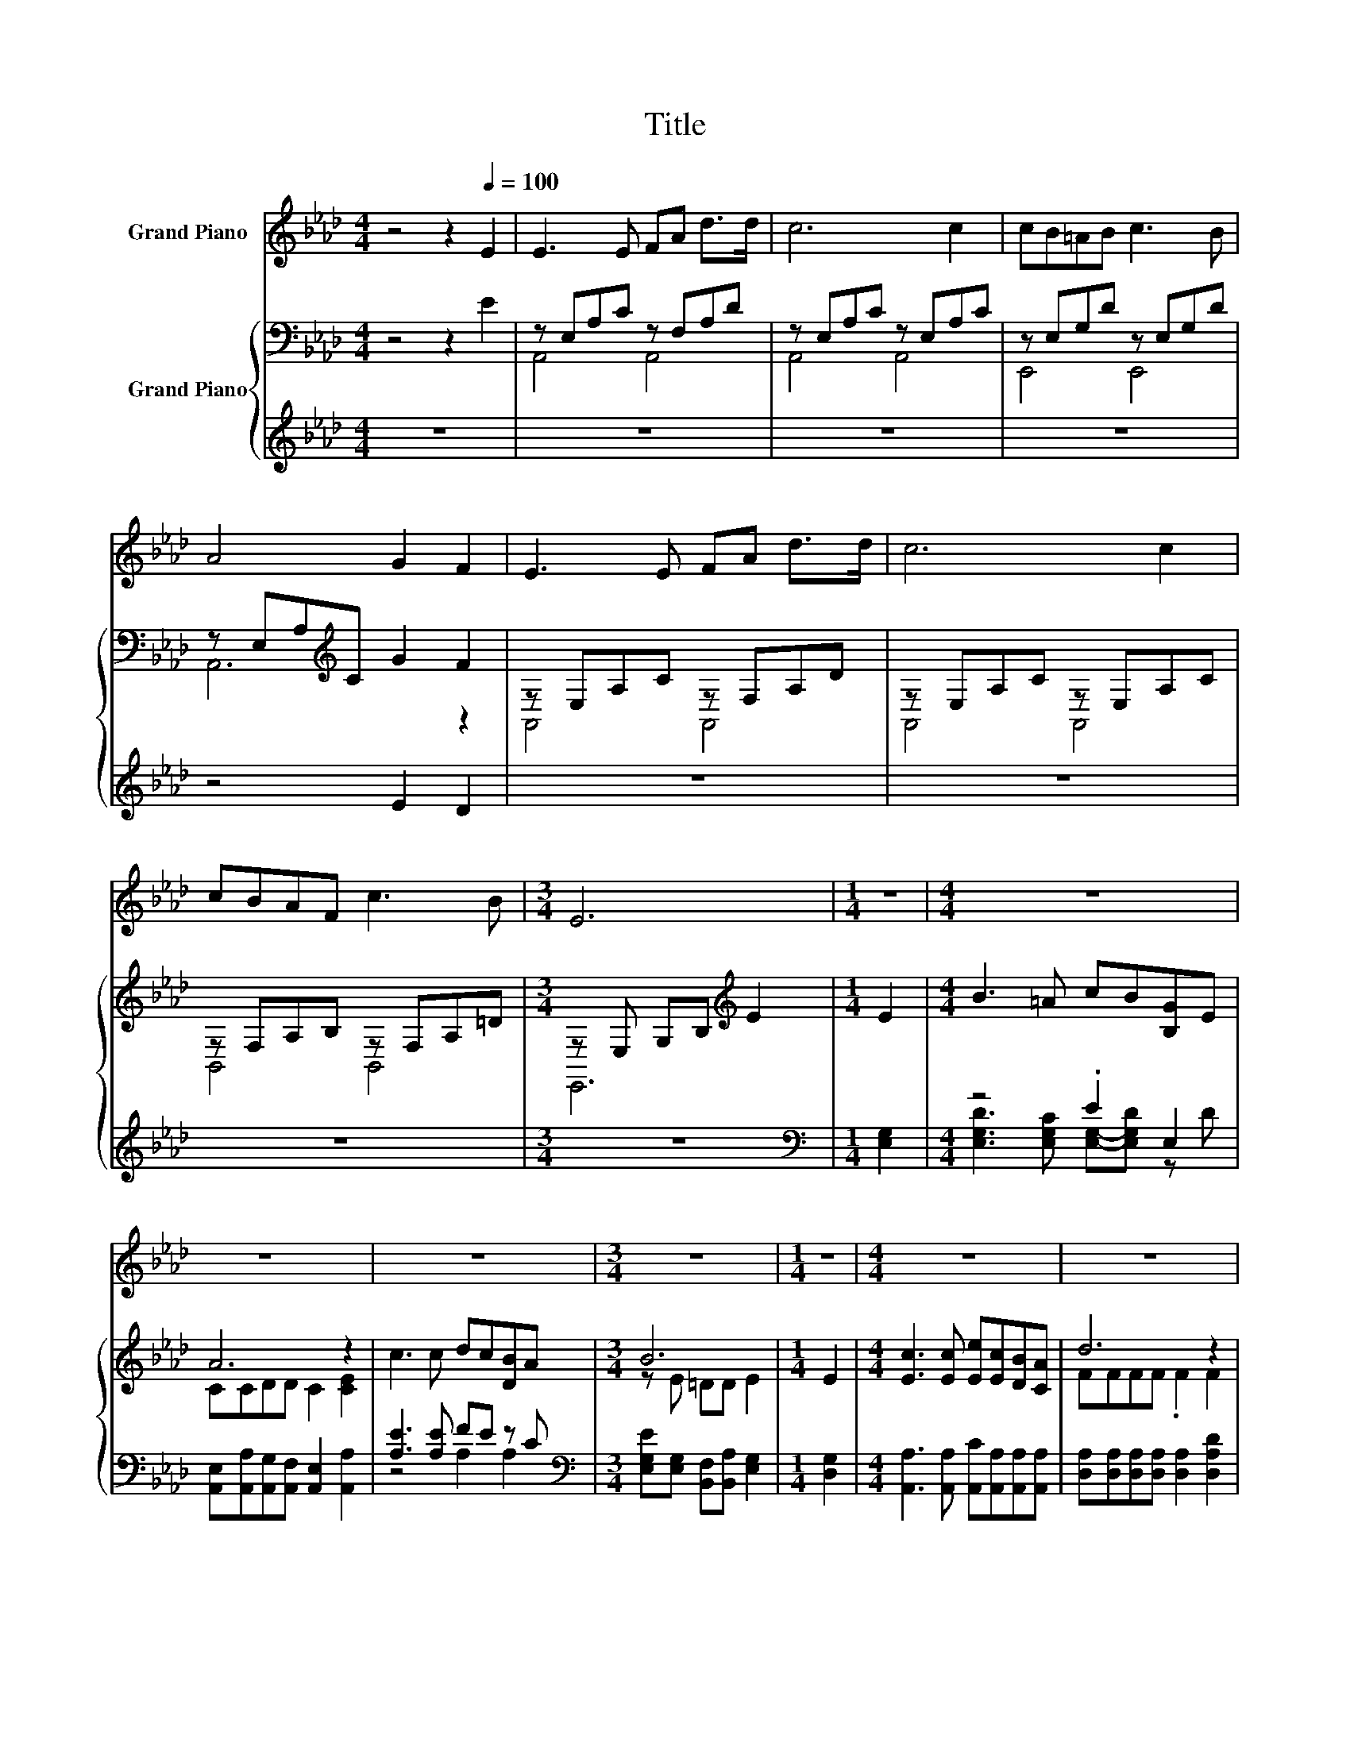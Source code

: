 X:1
T:Title
%%score 1 { ( 2 4 ) | ( 3 5 ) }
L:1/8
M:4/4
K:Ab
V:1 treble nm="Grand Piano"
V:2 bass nm="Grand Piano"
V:4 bass 
V:3 treble 
V:5 treble 
V:1
 z4 z2[Q:1/4=100] E2 | E3 E FA d>d | c6 c2 | cB=AB c3 B | A4 G2 F2 | E3 E FA d>d | c6 c2 | %7
 cBAF c3 B |[M:3/4] E6 |[M:1/4] z2 |[M:4/4] z8 | z8 | z8 |[M:3/4] z6 |[M:1/4] z2 |[M:4/4] z8 | z8 | %17
[M:17/16] z17/2 |[M:7/8] z7 |] %19
V:2
 z4 z2 E2 | z E,A,C z F,A,D | z E,A,C z E,A,C | z E,G,D z E,G,D | z E,A,[K:treble]C G2 F2 | %5
 z E,A,C z F,A,D | z E,A,C z E,A,C | z F,A,B, z F,A,=D |[M:3/4] z E, G,B,[K:treble] E2 | %9
[M:1/4] E2 |[M:4/4] B3 =A cB[B,G]E | A6 z2 | c3 c dc[DB]A |[M:3/4] B6 |[M:1/4] E2 | %15
[M:4/4] [Ec]3 [Ec] [Ee][Ec][DB][CA] | d6 z2 |[M:17/16] z/ z/ z/ z/ z/ z/ z d/-d/-d/-d-<d z | %18
[M:7/8] A-A-A- A- A3 |] %19
V:3
 z8 | z8 | z8 | z8 | z4 E2 D2 | z8 | z8 | z8 |[M:3/4] z6 |[M:1/4][K:bass] [E,G,]2 | %10
[M:4/4] z4 .E2 E,2 | [A,,E,][A,,A,][A,,G,][A,,F,] [A,,E,]2 [A,,A,]2 | [A,E]3 [A,E] FE z C | %13
[M:3/4][K:bass] [E,G,E][E,G,] [B,,F,][B,,A,] [E,G,]2 |[M:1/4] [D,G,]2 | %15
[M:4/4] [A,,A,]3 [A,,A,] [A,,C][A,,A,][A,,A,][A,,A,] | [D,A,][D,A,][D,A,][D,A,] [D,A,]2 [D,A,D]2 | %17
[M:17/16] z/ z/ z/ z/ z/ z/ z .E3/2 z/ z/ z/ z/ z | %18
[M:7/8] A,,-[A,,-A,][A,,-G,] [A,,-F,] [A,,E,]3 |] %19
V:4
 x8 | A,,4 A,,4 | A,,4 A,,4 | E,,4 E,,4 | A,,6[K:treble] z2 | A,,4 A,,4 | A,,4 A,,4 | B,,4 B,,4 | %8
[M:3/4] E,,6[K:treble] |[M:1/4] x2 |[M:4/4] x8 | CCDD C2 [CE]2 | x8 |[M:3/4] z E =DD E2 | %14
[M:1/4] x2 |[M:4/4] x8 | FFFF .F2 F2 |[M:17/16] EE=DE z D_D3/2B |[M:7/8] CCD D C3 |] %19
V:5
 x8 | x8 | x8 | x8 | x8 | x8 | x8 | x8 |[M:3/4] x6 |[M:1/4][K:bass] x2 | %10
[M:4/4] [E,G,D]3 [E,G,C] [E,G,]-[E,G,D] z D | x8 | z4 A,2 A,2 |[M:3/4][K:bass] x6 |[M:1/4] x2 | %15
[M:4/4] x8 | x8 |[M:17/16] [E,A,C][E,A,C][E,F,_C][E,=C]E,-[E,-F,][E,G,]3/2[E,G,D] | %18
[M:7/8] E, z z z z z2 |] %19

